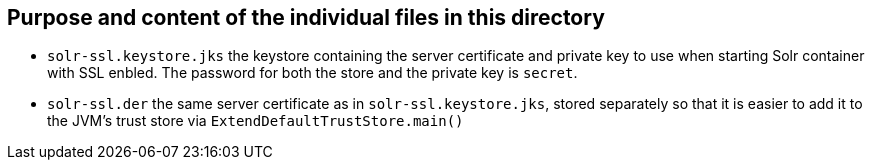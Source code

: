 == Purpose and content of the individual files in this directory

* `solr-ssl.keystore.jks` the keystore containing the server certificate and private key to use when starting
  Solr container with SSL enbled. The password for both the store and the private key is `secret`.
* `solr-ssl.der` the same server certificate as in `solr-ssl.keystore.jks`, stored separately so that it is
  easier to add it to the JVM's trust store via `ExtendDefaultTrustStore.main()`
